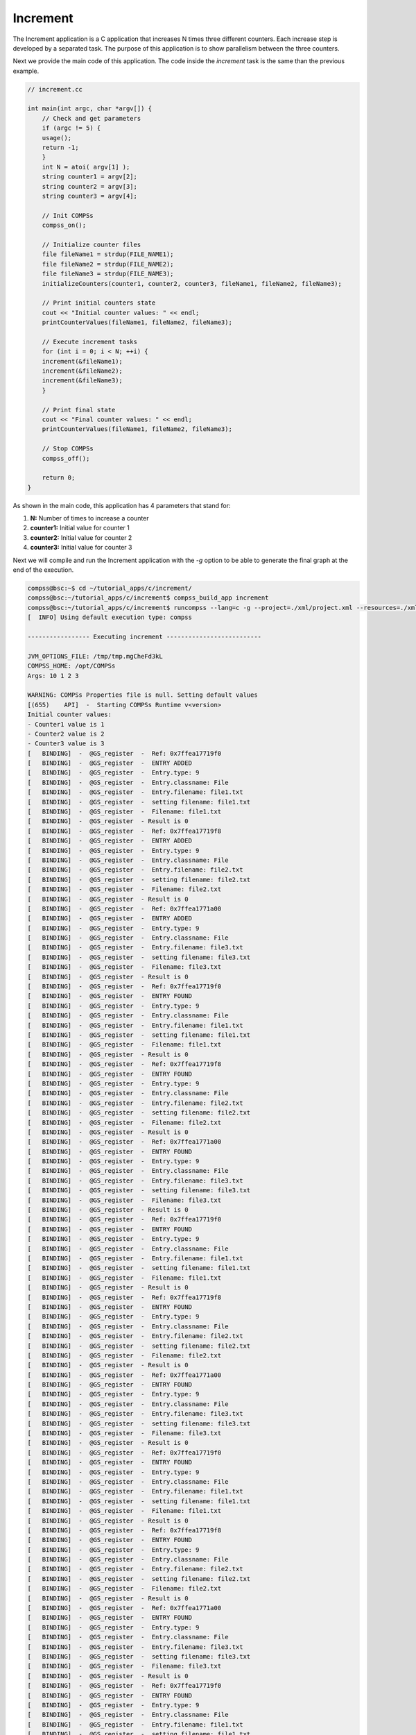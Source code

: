 Increment
---------

The Increment application is a C application that increases N times
three different counters. Each increase step is developed by a separated
task. The purpose of this application is to show parallelism between the
three counters.

Next we provide the main code of this application. The code inside the
*increment* task is the same than the previous example.

.. code-block:: C

      // increment.cc

      int main(int argc, char *argv[]) {
          // Check and get parameters
          if (argc != 5) {
    	  usage();
    	  return -1;
          }
          int N = atoi( argv[1] );
          string counter1 = argv[2];
          string counter2 = argv[3];
          string counter3 = argv[4];

          // Init COMPSs
          compss_on();

          // Initialize counter files
          file fileName1 = strdup(FILE_NAME1);
          file fileName2 = strdup(FILE_NAME2);
          file fileName3 = strdup(FILE_NAME3);
          initializeCounters(counter1, counter2, counter3, fileName1, fileName2, fileName3);

          // Print initial counters state
          cout << "Initial counter values: " << endl;
          printCounterValues(fileName1, fileName2, fileName3);

          // Execute increment tasks
          for (int i = 0; i < N; ++i) {
    	  increment(&fileName1);
    	  increment(&fileName2);
    	  increment(&fileName3);
          }

          // Print final state
          cout << "Final counter values: " << endl;
          printCounterValues(fileName1, fileName2, fileName3);

          // Stop COMPSs
          compss_off();

          return 0;
      }

As shown in the main code, this application has 4 parameters that stand
for:

#. **N:** Number of times to increase a counter

#. **counter1:** Initial value for counter 1

#. **counter2:** Initial value for counter 2

#. **counter3:** Initial value for counter 3

Next we will compile and run the Increment application with the *-g*
option to be able to generate the final graph at the end of the
execution.

.. code-block:: console

    compss@bsc:~$ cd ~/tutorial_apps/c/increment/
    compss@bsc:~/tutorial_apps/c/increment$ compss_build_app increment
    compss@bsc:~/tutorial_apps/c/increment$ runcompss --lang=c -g --project=./xml/project.xml --resources=./xml/resources.xml ~/tutorial_apps/c/increment/master/increment 10 1 2 3
    [  INFO] Using default execution type: compss

    ----------------- Executing increment --------------------------

    JVM_OPTIONS_FILE: /tmp/tmp.mgCheFd3kL
    COMPSS_HOME: /opt/COMPSs
    Args: 10 1 2 3

    WARNING: COMPSs Properties file is null. Setting default values
    [(655)    API]  -  Starting COMPSs Runtime v<version>
    Initial counter values:
    - Counter1 value is 1
    - Counter2 value is 2
    - Counter3 value is 3
    [   BINDING]  -  @GS_register  -  Ref: 0x7ffea17719f0
    [   BINDING]  -  @GS_register  -  ENTRY ADDED
    [   BINDING]  -  @GS_register  -  Entry.type: 9
    [   BINDING]  -  @GS_register  -  Entry.classname: File
    [   BINDING]  -  @GS_register  -  Entry.filename: file1.txt
    [   BINDING]  -  @GS_register  -  setting filename: file1.txt
    [   BINDING]  -  @GS_register  -  Filename: file1.txt
    [   BINDING]  -  @GS_register  - Result is 0
    [   BINDING]  -  @GS_register  -  Ref: 0x7ffea17719f8
    [   BINDING]  -  @GS_register  -  ENTRY ADDED
    [   BINDING]  -  @GS_register  -  Entry.type: 9
    [   BINDING]  -  @GS_register  -  Entry.classname: File
    [   BINDING]  -  @GS_register  -  Entry.filename: file2.txt
    [   BINDING]  -  @GS_register  -  setting filename: file2.txt
    [   BINDING]  -  @GS_register  -  Filename: file2.txt
    [   BINDING]  -  @GS_register  - Result is 0
    [   BINDING]  -  @GS_register  -  Ref: 0x7ffea1771a00
    [   BINDING]  -  @GS_register  -  ENTRY ADDED
    [   BINDING]  -  @GS_register  -  Entry.type: 9
    [   BINDING]  -  @GS_register  -  Entry.classname: File
    [   BINDING]  -  @GS_register  -  Entry.filename: file3.txt
    [   BINDING]  -  @GS_register  -  setting filename: file3.txt
    [   BINDING]  -  @GS_register  -  Filename: file3.txt
    [   BINDING]  -  @GS_register  - Result is 0
    [   BINDING]  -  @GS_register  -  Ref: 0x7ffea17719f0
    [   BINDING]  -  @GS_register  -  ENTRY FOUND
    [   BINDING]  -  @GS_register  -  Entry.type: 9
    [   BINDING]  -  @GS_register  -  Entry.classname: File
    [   BINDING]  -  @GS_register  -  Entry.filename: file1.txt
    [   BINDING]  -  @GS_register  -  setting filename: file1.txt
    [   BINDING]  -  @GS_register  -  Filename: file1.txt
    [   BINDING]  -  @GS_register  - Result is 0
    [   BINDING]  -  @GS_register  -  Ref: 0x7ffea17719f8
    [   BINDING]  -  @GS_register  -  ENTRY FOUND
    [   BINDING]  -  @GS_register  -  Entry.type: 9
    [   BINDING]  -  @GS_register  -  Entry.classname: File
    [   BINDING]  -  @GS_register  -  Entry.filename: file2.txt
    [   BINDING]  -  @GS_register  -  setting filename: file2.txt
    [   BINDING]  -  @GS_register  -  Filename: file2.txt
    [   BINDING]  -  @GS_register  - Result is 0
    [   BINDING]  -  @GS_register  -  Ref: 0x7ffea1771a00
    [   BINDING]  -  @GS_register  -  ENTRY FOUND
    [   BINDING]  -  @GS_register  -  Entry.type: 9
    [   BINDING]  -  @GS_register  -  Entry.classname: File
    [   BINDING]  -  @GS_register  -  Entry.filename: file3.txt
    [   BINDING]  -  @GS_register  -  setting filename: file3.txt
    [   BINDING]  -  @GS_register  -  Filename: file3.txt
    [   BINDING]  -  @GS_register  - Result is 0
    [   BINDING]  -  @GS_register  -  Ref: 0x7ffea17719f0
    [   BINDING]  -  @GS_register  -  ENTRY FOUND
    [   BINDING]  -  @GS_register  -  Entry.type: 9
    [   BINDING]  -  @GS_register  -  Entry.classname: File
    [   BINDING]  -  @GS_register  -  Entry.filename: file1.txt
    [   BINDING]  -  @GS_register  -  setting filename: file1.txt
    [   BINDING]  -  @GS_register  -  Filename: file1.txt
    [   BINDING]  -  @GS_register  - Result is 0
    [   BINDING]  -  @GS_register  -  Ref: 0x7ffea17719f8
    [   BINDING]  -  @GS_register  -  ENTRY FOUND
    [   BINDING]  -  @GS_register  -  Entry.type: 9
    [   BINDING]  -  @GS_register  -  Entry.classname: File
    [   BINDING]  -  @GS_register  -  Entry.filename: file2.txt
    [   BINDING]  -  @GS_register  -  setting filename: file2.txt
    [   BINDING]  -  @GS_register  -  Filename: file2.txt
    [   BINDING]  -  @GS_register  - Result is 0
    [   BINDING]  -  @GS_register  -  Ref: 0x7ffea1771a00
    [   BINDING]  -  @GS_register  -  ENTRY FOUND
    [   BINDING]  -  @GS_register  -  Entry.type: 9
    [   BINDING]  -  @GS_register  -  Entry.classname: File
    [   BINDING]  -  @GS_register  -  Entry.filename: file3.txt
    [   BINDING]  -  @GS_register  -  setting filename: file3.txt
    [   BINDING]  -  @GS_register  -  Filename: file3.txt
    [   BINDING]  -  @GS_register  - Result is 0
    [   BINDING]  -  @GS_register  -  Ref: 0x7ffea17719f0
    [   BINDING]  -  @GS_register  -  ENTRY FOUND
    [   BINDING]  -  @GS_register  -  Entry.type: 9
    [   BINDING]  -  @GS_register  -  Entry.classname: File
    [   BINDING]  -  @GS_register  -  Entry.filename: file1.txt
    [   BINDING]  -  @GS_register  -  setting filename: file1.txt
    [   BINDING]  -  @GS_register  -  Filename: file1.txt
    [   BINDING]  -  @GS_register  - Result is 0
    [   BINDING]  -  @GS_register  -  Ref: 0x7ffea17719f8
    [   BINDING]  -  @GS_register  -  ENTRY FOUND
    [   BINDING]  -  @GS_register  -  Entry.type: 9
    [   BINDING]  -  @GS_register  -  Entry.classname: File
    [   BINDING]  -  @GS_register  -  Entry.filename: file2.txt
    [   BINDING]  -  @GS_register  -  setting filename: file2.txt
    [   BINDING]  -  @GS_register  -  Filename: file2.txt
    [   BINDING]  -  @GS_register  - Result is 0
    [   BINDING]  -  @GS_register  -  Ref: 0x7ffea1771a00
    [   BINDING]  -  @GS_register  -  ENTRY FOUND
    [   BINDING]  -  @GS_register  -  Entry.type: 9
    [   BINDING]  -  @GS_register  -  Entry.classname: File
    [   BINDING]  -  @GS_register  -  Entry.filename: file3.txt
    [   BINDING]  -  @GS_register  -  setting filename: file3.txt
    [   BINDING]  -  @GS_register  -  Filename: file3.txt
    [   BINDING]  -  @GS_register  - Result is 0
    [   BINDING]  -  @GS_register  -  Ref: 0x7ffea17719f0
    [   BINDING]  -  @GS_register  -  ENTRY FOUND
    [   BINDING]  -  @GS_register  -  Entry.type: 9
    [   BINDING]  -  @GS_register  -  Entry.classname: File
    [   BINDING]  -  @GS_register  -  Entry.filename: file1.txt
    [   BINDING]  -  @GS_register  -  setting filename: file1.txt
    [   BINDING]  -  @GS_register  -  Filename: file1.txt
    [   BINDING]  -  @GS_register  - Result is 0
    [   BINDING]  -  @GS_register  -  Ref: 0x7ffea17719f8
    [   BINDING]  -  @GS_register  -  ENTRY FOUND
    [   BINDING]  -  @GS_register  -  Entry.type: 9
    [   BINDING]  -  @GS_register  -  Entry.classname: File
    [   BINDING]  -  @GS_register  -  Entry.filename: file2.txt
    [   BINDING]  -  @GS_register  -  setting filename: file2.txt
    [   BINDING]  -  @GS_register  -  Filename: file2.txt
    [   BINDING]  -  @GS_register  - Result is 0
    [   BINDING]  -  @GS_register  -  Ref: 0x7ffea1771a00
    [   BINDING]  -  @GS_register  -  ENTRY FOUND
    [   BINDING]  -  @GS_register  -  Entry.type: 9
    [   BINDING]  -  @GS_register  -  Entry.classname: File
    [   BINDING]  -  @GS_register  -  Entry.filename: file3.txt
    [   BINDING]  -  @GS_register  -  setting filename: file3.txt
    [   BINDING]  -  @GS_register  -  Filename: file3.txt
    [   BINDING]  -  @GS_register  - Result is 0
    [   BINDING]  -  @GS_register  -  Ref: 0x7ffea17719f0
    [   BINDING]  -  @GS_register  -  ENTRY FOUND
    [   BINDING]  -  @GS_register  -  Entry.type: 9
    [   BINDING]  -  @GS_register  -  Entry.classname: File
    [   BINDING]  -  @GS_register  -  Entry.filename: file1.txt
    [   BINDING]  -  @GS_register  -  setting filename: file1.txt
    [   BINDING]  -  @GS_register  -  Filename: file1.txt
    [   BINDING]  -  @GS_register  - Result is 0
    [   BINDING]  -  @GS_register  -  Ref: 0x7ffea17719f8
    [   BINDING]  -  @GS_register  -  ENTRY FOUND
    [   BINDING]  -  @GS_register  -  Entry.type: 9
    [   BINDING]  -  @GS_register  -  Entry.classname: File
    [   BINDING]  -  @GS_register  -  Entry.filename: file2.txt
    [   BINDING]  -  @GS_register  -  setting filename: file2.txt
    [   BINDING]  -  @GS_register  -  Filename: file2.txt
    [   BINDING]  -  @GS_register  - Result is 0
    [   BINDING]  -  @GS_register  -  Ref: 0x7ffea1771a00
    [   BINDING]  -  @GS_register  -  ENTRY FOUND
    [   BINDING]  -  @GS_register  -  Entry.type: 9
    [   BINDING]  -  @GS_register  -  Entry.classname: File
    [   BINDING]  -  @GS_register  -  Entry.filename: file3.txt
    [   BINDING]  -  @GS_register  -  setting filename: file3.txt
    [   BINDING]  -  @GS_register  -  Filename: file3.txt
    [   BINDING]  -  @GS_register  - Result is 0
    [   BINDING]  -  @GS_register  -  Ref: 0x7ffea17719f0
    [   BINDING]  -  @GS_register  -  ENTRY FOUND
    [   BINDING]  -  @GS_register  -  Entry.type: 9
    [   BINDING]  -  @GS_register  -  Entry.classname: File
    [   BINDING]  -  @GS_register  -  Entry.filename: file1.txt
    [   BINDING]  -  @GS_register  -  setting filename: file1.txt
    [   BINDING]  -  @GS_register  -  Filename: file1.txt
    [   BINDING]  -  @GS_register  - Result is 0
    [   BINDING]  -  @GS_register  -  Ref: 0x7ffea17719f8
    [   BINDING]  -  @GS_register  -  ENTRY FOUND
    [   BINDING]  -  @GS_register  -  Entry.type: 9
    [   BINDING]  -  @GS_register  -  Entry.classname: File
    [   BINDING]  -  @GS_register  -  Entry.filename: file2.txt
    [   BINDING]  -  @GS_register  -  setting filename: file2.txt
    [   BINDING]  -  @GS_register  -  Filename: file2.txt
    [   BINDING]  -  @GS_register  - Result is 0
    [   BINDING]  -  @GS_register  -  Ref: 0x7ffea1771a00
    [   BINDING]  -  @GS_register  -  ENTRY FOUND
    [   BINDING]  -  @GS_register  -  Entry.type: 9
    [   BINDING]  -  @GS_register  -  Entry.classname: File
    [   BINDING]  -  @GS_register  -  Entry.filename: file3.txt
    [   BINDING]  -  @GS_register  -  setting filename: file3.txt
    [   BINDING]  -  @GS_register  -  Filename: file3.txt
    [   BINDING]  -  @GS_register  - Result is 0
    [   BINDING]  -  @GS_register  -  Ref: 0x7ffea17719f0
    [   BINDING]  -  @GS_register  -  ENTRY FOUND
    [   BINDING]  -  @GS_register  -  Entry.type: 9
    [   BINDING]  -  @GS_register  -  Entry.classname: File
    [   BINDING]  -  @GS_register  -  Entry.filename: file1.txt
    [   BINDING]  -  @GS_register  -  setting filename: file1.txt
    [   BINDING]  -  @GS_register  -  Filename: file1.txt
    [   BINDING]  -  @GS_register  - Result is 0
    [   BINDING]  -  @GS_register  -  Ref: 0x7ffea17719f8
    [   BINDING]  -  @GS_register  -  ENTRY FOUND
    [   BINDING]  -  @GS_register  -  Entry.type: 9
    [   BINDING]  -  @GS_register  -  Entry.classname: File
    [   BINDING]  -  @GS_register  -  Entry.filename: file2.txt
    [   BINDING]  -  @GS_register  -  setting filename: file2.txt
    [   BINDING]  -  @GS_register  -  Filename: file2.txt
    [   BINDING]  -  @GS_register  - Result is 0
    [   BINDING]  -  @GS_register  -  Ref: 0x7ffea1771a00
    [   BINDING]  -  @GS_register  -  ENTRY FOUND
    [   BINDING]  -  @GS_register  -  Entry.type: 9
    [   BINDING]  -  @GS_register  -  Entry.classname: File
    [   BINDING]  -  @GS_register  -  Entry.filename: file3.txt
    [   BINDING]  -  @GS_register  -  setting filename: file3.txt
    [   BINDING]  -  @GS_register  -  Filename: file3.txt
    [   BINDING]  -  @GS_register  - Result is 0
    [   BINDING]  -  @GS_register  -  Ref: 0x7ffea17719f0
    [   BINDING]  -  @GS_register  -  ENTRY FOUND
    [   BINDING]  -  @GS_register  -  Entry.type: 9
    [   BINDING]  -  @GS_register  -  Entry.classname: File
    [   BINDING]  -  @GS_register  -  Entry.filename: file1.txt
    [   BINDING]  -  @GS_register  -  setting filename: file1.txt
    [   BINDING]  -  @GS_register  -  Filename: file1.txt
    [   BINDING]  -  @GS_register  - Result is 0
    [   BINDING]  -  @GS_register  -  Ref: 0x7ffea17719f8
    [   BINDING]  -  @GS_register  -  ENTRY FOUND
    [   BINDING]  -  @GS_register  -  Entry.type: 9
    [   BINDING]  -  @GS_register  -  Entry.classname: File
    [   BINDING]  -  @GS_register  -  Entry.filename: file2.txt
    [   BINDING]  -  @GS_register  -  setting filename: file2.txt
    [   BINDING]  -  @GS_register  -  Filename: file2.txt
    [   BINDING]  -  @GS_register  - Result is 0
    [   BINDING]  -  @GS_register  -  Ref: 0x7ffea1771a00
    [   BINDING]  -  @GS_register  -  ENTRY FOUND
    [   BINDING]  -  @GS_register  -  Entry.type: 9
    [   BINDING]  -  @GS_register  -  Entry.classname: File
    [   BINDING]  -  @GS_register  -  Entry.filename: file3.txt
    [   BINDING]  -  @GS_register  -  setting filename: file3.txt
    [   BINDING]  -  @GS_register  -  Filename: file3.txt
    [   BINDING]  -  @GS_register  - Result is 0
    [   BINDING]  -  @GS_register  -  Ref: 0x7ffea17719f0
    [   BINDING]  -  @GS_register  -  ENTRY FOUND
    [   BINDING]  -  @GS_register  -  Entry.type: 9
    [   BINDING]  -  @GS_register  -  Entry.classname: File
    [   BINDING]  -  @GS_register  -  Entry.filename: file1.txt
    [   BINDING]  -  @GS_register  -  setting filename: file1.txt
    [   BINDING]  -  @GS_register  -  Filename: file1.txt
    [   BINDING]  -  @GS_register  - Result is 0
    [   BINDING]  -  @GS_register  -  Ref: 0x7ffea17719f8
    [   BINDING]  -  @GS_register  -  ENTRY FOUND
    [   BINDING]  -  @GS_register  -  Entry.type: 9
    [   BINDING]  -  @GS_register  -  Entry.classname: File
    [   BINDING]  -  @GS_register  -  Entry.filename: file2.txt
    [   BINDING]  -  @GS_register  -  setting filename: file2.txt
    [   BINDING]  -  @GS_register  -  Filename: file2.txt
    [   BINDING]  -  @GS_register  - Result is 0
    [   BINDING]  -  @GS_register  -  Ref: 0x7ffea1771a00
    [   BINDING]  -  @GS_register  -  ENTRY FOUND
    [   BINDING]  -  @GS_register  -  Entry.type: 9
    [   BINDING]  -  @GS_register  -  Entry.classname: File
    [   BINDING]  -  @GS_register  -  Entry.filename: file3.txt
    [   BINDING]  -  @GS_register  -  setting filename: file3.txt
    [   BINDING]  -  @GS_register  -  Filename: file3.txt
    [   BINDING]  -  @GS_register  - Result is 0
    [   BINDING]  -  @compss_wait_on  -  Entry.type: 9
    [   BINDING]  -  @compss_wait_on  -  Entry.classname: File
    [   BINDING]  -  @compss_wait_on  -  Entry.filename: file1.txt
    [   BINDING]  -  @compss_wait_on  -  Runtime filename: /home/compss/.COMPSs/increment_01/tmpFiles/d1v11_1479142004112.IT
    [   BINDING]  -  @compss_wait_on  -  File renaming: /home/compss/.COMPSs/increment_01/tmpFiles/d1v11_1479142004112.IT to file1.txt
    [   BINDING]  -  @compss_wait_on  -  Entry.type: 9
    [   BINDING]  -  @compss_wait_on  -  Entry.classname: File
    [   BINDING]  -  @compss_wait_on  -  Entry.filename: file2.txt
    [   BINDING]  -  @compss_wait_on  -  Runtime filename: /home/compss/.COMPSs/increment_01/tmpFiles/d2v11_1479142004112.IT
    [   BINDING]  -  @compss_wait_on  -  File renaming: /home/compss/.COMPSs/increment_01/tmpFiles/d2v11_1479142004112.IT to file2.txt
    [   BINDING]  -  @compss_wait_on  -  Entry.type: 9
    [   BINDING]  -  @compss_wait_on  -  Entry.classname: File
    [   BINDING]  -  @compss_wait_on  -  Entry.filename: file3.txt
    [   BINDING]  -  @compss_wait_on  -  Runtime filename: /home/compss/.COMPSs/increment_01/tmpFiles/d3v11_1479142004112.IT
    [   BINDING]  -  @compss_wait_on  -  File renaming: /home/compss/.COMPSs/increment_01/tmpFiles/d3v11_1479142004112.IT to file3.txt
    Final counter values:
    - Counter1 value is 2
    - Counter2 value is 3
    - Counter3 value is 4
    [(4288)    API]  -  Execution Finished

    ------------------------------------------------------------

By running the *compss_gengraph* command users can obtain the task
graph of the above execution. Next we provide the set of commands to
obtain the graph show in :numref:`increment_c`.

.. code-block:: console

    compss@bsc:~$ cd ~/.COMPSs/increment_01/monitor/
    compss@bsc:~/.COMPSs/increment_01/monitor$ compss_gengraph complete_graph.dot
    compss@bsc:~/.COMPSs/increment_01/monitor$ evince complete_graph.pdf

.. figure:: ./Figures/increment_graph.jpeg
   :name: increment_c
   :alt: C increment tasks graph
   :align: center
   :width: 25.0%

   C increment tasks graph

